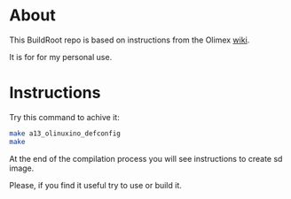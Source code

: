 * About
This BuildRoot repo is based on instructions from the Olimex [[https://www.olimex.com/wiki/Build_Bootable_SD_Card_with_Debian][wiki]].

It is for for my personal use.

* Instructions
Try this command to achive it:

#+BEGIN_SRC sh
 make a13_olinuxino_defconfig
 make
#+END_SRC

At the end of the compilation process you will see instructions to create sd image.

Please, if you find it useful try to use or build it.
